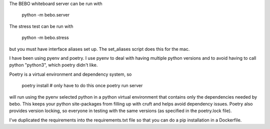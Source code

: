 
The BEBO whiteboard server can be run with

	python -m bebo.server

The stress test can be run with

	python -m bebo.stress

but you must have interface aliases set up.  The set_aliases script
does this for the mac.

I have been using pyenv and poetry.  I use pyenv to deal with having
multiple python versions and to avoid having to call python "python3",
which poetry didn't like.

Poetry is a virtual environment and dependency system, so

	poetry install          # only have to do this once
        poetry run server

will run using the pyenv selected python in a python virtual
environment that contains only the dependencies needed by bebo.  This
keeps your python site-packages from filling up with cruft and helps
avoid dependency issues.  Poetry also provides version locking, so
everyone in testing with the same versions (as specified in the
poetry.lock file).

I've duplicated the requirements into the requirements.txt file
so that you can do a pip installation in a Dockerfile.
